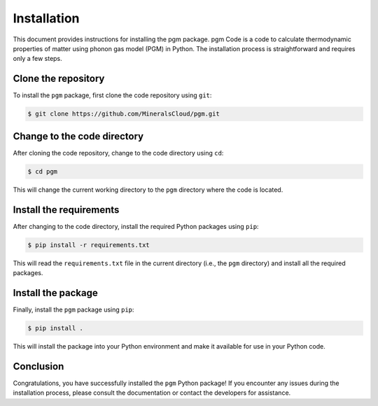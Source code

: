 Installation
=============

This document provides instructions for installing the pgm package.
pgm Code is a code to calculate thermodynamic properties of matter 
using phonon gas model (PGM) in Python.
The installation process is straightforward and requires only a few steps.

Clone the repository
--------------------

To install the ``pgm`` package, first clone the code repository using ``git``:

.. code-block:: bash

    $ git clone https://github.com/MineralsCloud/pgm.git

Change to the code directory
----------------------------

After cloning the code repository, change to the code directory using ``cd``:

.. code-block:: bash

    $ cd pgm

This will change the current working directory to the ``pgm`` directory where the code is located.


Install the requirements
------------------------

After changing to the code directory, install the required Python packages using ``pip``:

.. code-block:: bash

    $ pip install -r requirements.txt

This will read the ``requirements.txt`` file in the current directory (i.e., the ``pgm`` directory) and install all the required packages.

Install the package
-------------------

Finally, install the ``pgm`` package using ``pip``:

.. code-block:: bash

    $ pip install .

This will install the package into your Python environment and make it available for use in your Python code.

Conclusion
----------

Congratulations, you have successfully installed the ``pgm`` Python package!
If you encounter any issues during the installation process, please consult the documentation or contact the developers for assistance.
